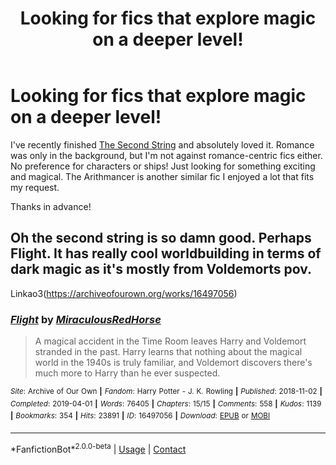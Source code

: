 #+TITLE: Looking for fics that explore magic on a deeper level!

* Looking for fics that explore magic on a deeper level!
:PROPERTIES:
:Author: kyperactive
:Score: 10
:DateUnix: 1611869448.0
:DateShort: 2021-Jan-29
:FlairText: Request
:END:
I've recently finished [[https://archiveofourown.org/works/15465966?view_full_work=true][The Second String]] and absolutely loved it. Romance was only in the background, but I'm not against romance-centric fics either. No preference for characters or ships! Just looking for something exciting and magical. The Arithmancer is another similar fic I enjoyed a lot that fits my request.

Thanks in advance!


** Oh the second string is so damn good. Perhaps Flight. It has really cool worldbuilding in terms of dark magic as it's mostly from Voldemorts pov.

Linkao3([[https://archiveofourown.org/works/16497056]])
:PROPERTIES:
:Author: Quine_
:Score: 2
:DateUnix: 1611919076.0
:DateShort: 2021-Jan-29
:END:

*** [[https://archiveofourown.org/works/16497056][*/Flight/*]] by [[https://www.archiveofourown.org/users/Miraculous/pseuds/Miraculous/users/RedHorse/pseuds/RedHorse][/MiraculousRedHorse/]]

#+begin_quote
  A magical accident in the Time Room leaves Harry and Voldemort stranded in the past. Harry learns that nothing about the magical world in the 1940s is truly familiar, and Voldemort discovers there's much more to Harry than he ever suspected.
#+end_quote

^{/Site/:} ^{Archive} ^{of} ^{Our} ^{Own} ^{*|*} ^{/Fandom/:} ^{Harry} ^{Potter} ^{-} ^{J.} ^{K.} ^{Rowling} ^{*|*} ^{/Published/:} ^{2018-11-02} ^{*|*} ^{/Completed/:} ^{2019-04-01} ^{*|*} ^{/Words/:} ^{76405} ^{*|*} ^{/Chapters/:} ^{15/15} ^{*|*} ^{/Comments/:} ^{558} ^{*|*} ^{/Kudos/:} ^{1139} ^{*|*} ^{/Bookmarks/:} ^{354} ^{*|*} ^{/Hits/:} ^{23891} ^{*|*} ^{/ID/:} ^{16497056} ^{*|*} ^{/Download/:} ^{[[https://archiveofourown.org/downloads/16497056/Flight.epub?updated_at=1609889571][EPUB]]} ^{or} ^{[[https://archiveofourown.org/downloads/16497056/Flight.mobi?updated_at=1609889571][MOBI]]}

--------------

*FanfictionBot*^{2.0.0-beta} | [[https://github.com/FanfictionBot/reddit-ffn-bot/wiki/Usage][Usage]] | [[https://www.reddit.com/message/compose?to=tusing][Contact]]
:PROPERTIES:
:Author: FanfictionBot
:Score: 1
:DateUnix: 1611919091.0
:DateShort: 2021-Jan-29
:END:
